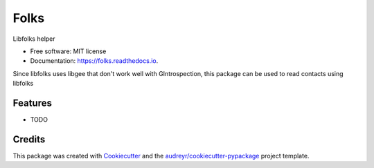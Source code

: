 ===============================
Folks
===============================


.. image:: https://img.shields.io/pypi/v/folks.svg
        :target: https://pypi.python.org/pypi/folks

.. image:: https://img.shields.io/travis/hugosenari/folks.svg
        :target: https://travis-ci.org/hugosenari/folks

.. image:: https://readthedocs.org/projects/folks/badge/?version=latest
        :target: https://folks.readthedocs.io/en/latest/?badge=latest
        :alt: Documentation Status

.. image:: https://pyup.io/repos/github/hugosenari/folks/shield.svg
     :target: https://pyup.io/repos/github/hugosenari/folks/
     :alt: Updates


Libfolks helper


* Free software: MIT license
* Documentation: https://folks.readthedocs.io.

Since libfolks uses libgee that don't work well with GIntrospection, this package can be used to read contacts using libfolks


Features
--------

* TODO

Credits
---------

This package was created with Cookiecutter_ and the `audreyr/cookiecutter-pypackage`_ project template.

.. _Cookiecutter: https://github.com/audreyr/cookiecutter
.. _`audreyr/cookiecutter-pypackage`: https://github.com/audreyr/cookiecutter-pypackage

